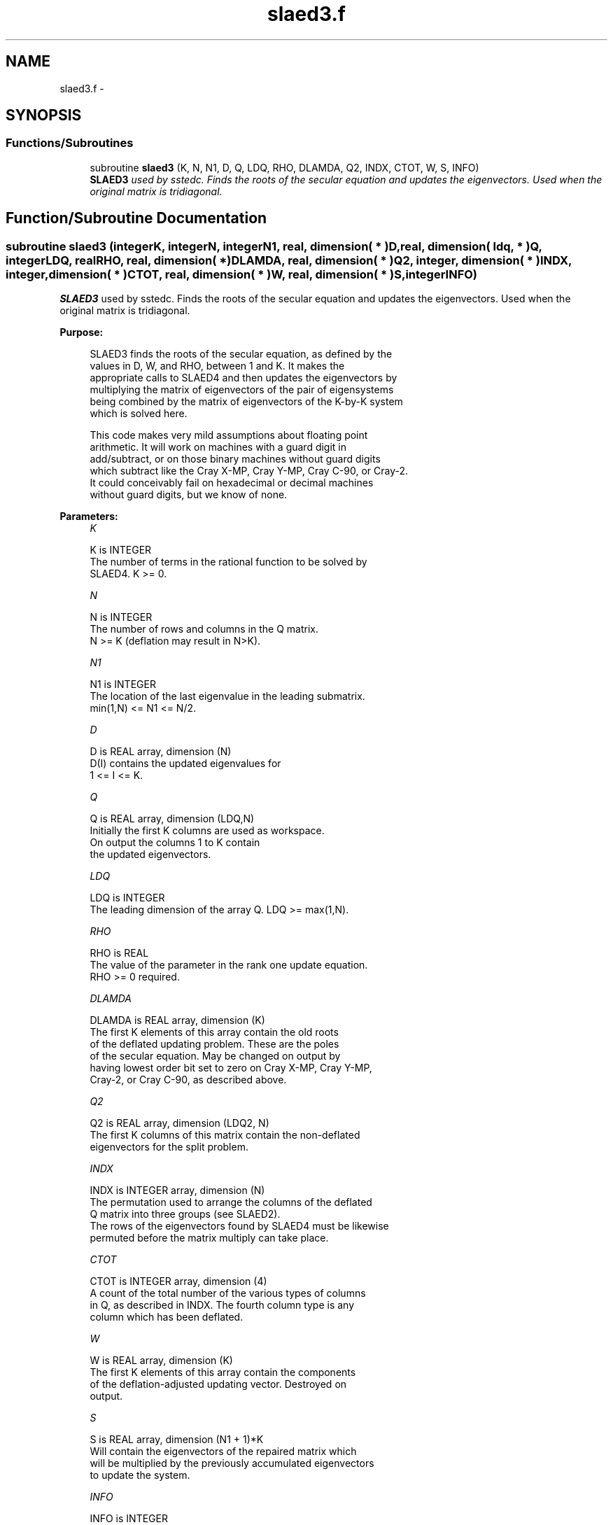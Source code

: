 .TH "slaed3.f" 3 "Sat Nov 16 2013" "Version 3.4.2" "LAPACK" \" -*- nroff -*-
.ad l
.nh
.SH NAME
slaed3.f \- 
.SH SYNOPSIS
.br
.PP
.SS "Functions/Subroutines"

.in +1c
.ti -1c
.RI "subroutine \fBslaed3\fP (K, N, N1, D, Q, LDQ, RHO, DLAMDA, Q2, INDX, CTOT, W, S, INFO)"
.br
.RI "\fI\fBSLAED3\fP used by sstedc\&. Finds the roots of the secular equation and updates the eigenvectors\&. Used when the original matrix is tridiagonal\&. \fP"
.in -1c
.SH "Function/Subroutine Documentation"
.PP 
.SS "subroutine slaed3 (integerK, integerN, integerN1, real, dimension( * )D, real, dimension( ldq, * )Q, integerLDQ, realRHO, real, dimension( * )DLAMDA, real, dimension( * )Q2, integer, dimension( * )INDX, integer, dimension( * )CTOT, real, dimension( * )W, real, dimension( * )S, integerINFO)"

.PP
\fBSLAED3\fP used by sstedc\&. Finds the roots of the secular equation and updates the eigenvectors\&. Used when the original matrix is tridiagonal\&.  
.PP
\fBPurpose: \fP
.RS 4

.PP
.nf
 SLAED3 finds the roots of the secular equation, as defined by the
 values in D, W, and RHO, between 1 and K.  It makes the
 appropriate calls to SLAED4 and then updates the eigenvectors by
 multiplying the matrix of eigenvectors of the pair of eigensystems
 being combined by the matrix of eigenvectors of the K-by-K system
 which is solved here.

 This code makes very mild assumptions about floating point
 arithmetic. It will work on machines with a guard digit in
 add/subtract, or on those binary machines without guard digits
 which subtract like the Cray X-MP, Cray Y-MP, Cray C-90, or Cray-2.
 It could conceivably fail on hexadecimal or decimal machines
 without guard digits, but we know of none.
.fi
.PP
 
.RE
.PP
\fBParameters:\fP
.RS 4
\fIK\fP 
.PP
.nf
          K is INTEGER
          The number of terms in the rational function to be solved by
          SLAED4.  K >= 0.
.fi
.PP
.br
\fIN\fP 
.PP
.nf
          N is INTEGER
          The number of rows and columns in the Q matrix.
          N >= K (deflation may result in N>K).
.fi
.PP
.br
\fIN1\fP 
.PP
.nf
          N1 is INTEGER
          The location of the last eigenvalue in the leading submatrix.
          min(1,N) <= N1 <= N/2.
.fi
.PP
.br
\fID\fP 
.PP
.nf
          D is REAL array, dimension (N)
          D(I) contains the updated eigenvalues for
          1 <= I <= K.
.fi
.PP
.br
\fIQ\fP 
.PP
.nf
          Q is REAL array, dimension (LDQ,N)
          Initially the first K columns are used as workspace.
          On output the columns 1 to K contain
          the updated eigenvectors.
.fi
.PP
.br
\fILDQ\fP 
.PP
.nf
          LDQ is INTEGER
          The leading dimension of the array Q.  LDQ >= max(1,N).
.fi
.PP
.br
\fIRHO\fP 
.PP
.nf
          RHO is REAL
          The value of the parameter in the rank one update equation.
          RHO >= 0 required.
.fi
.PP
.br
\fIDLAMDA\fP 
.PP
.nf
          DLAMDA is REAL array, dimension (K)
          The first K elements of this array contain the old roots
          of the deflated updating problem.  These are the poles
          of the secular equation. May be changed on output by
          having lowest order bit set to zero on Cray X-MP, Cray Y-MP,
          Cray-2, or Cray C-90, as described above.
.fi
.PP
.br
\fIQ2\fP 
.PP
.nf
          Q2 is REAL array, dimension (LDQ2, N)
          The first K columns of this matrix contain the non-deflated
          eigenvectors for the split problem.
.fi
.PP
.br
\fIINDX\fP 
.PP
.nf
          INDX is INTEGER array, dimension (N)
          The permutation used to arrange the columns of the deflated
          Q matrix into three groups (see SLAED2).
          The rows of the eigenvectors found by SLAED4 must be likewise
          permuted before the matrix multiply can take place.
.fi
.PP
.br
\fICTOT\fP 
.PP
.nf
          CTOT is INTEGER array, dimension (4)
          A count of the total number of the various types of columns
          in Q, as described in INDX.  The fourth column type is any
          column which has been deflated.
.fi
.PP
.br
\fIW\fP 
.PP
.nf
          W is REAL array, dimension (K)
          The first K elements of this array contain the components
          of the deflation-adjusted updating vector. Destroyed on
          output.
.fi
.PP
.br
\fIS\fP 
.PP
.nf
          S is REAL array, dimension (N1 + 1)*K
          Will contain the eigenvectors of the repaired matrix which
          will be multiplied by the previously accumulated eigenvectors
          to update the system.
.fi
.PP
.br
\fIINFO\fP 
.PP
.nf
          INFO is INTEGER
          = 0:  successful exit.
          < 0:  if INFO = -i, the i-th argument had an illegal value.
          > 0:  if INFO = 1, an eigenvalue did not converge
.fi
.PP
 
.RE
.PP
\fBAuthor:\fP
.RS 4
Univ\&. of Tennessee 
.PP
Univ\&. of California Berkeley 
.PP
Univ\&. of Colorado Denver 
.PP
NAG Ltd\&. 
.RE
.PP
\fBDate:\fP
.RS 4
September 2012 
.RE
.PP
\fBContributors: \fP
.RS 4
Jeff Rutter, Computer Science Division, University of California at Berkeley, USA 
.br
 Modified by Francoise Tisseur, University of Tennessee 
.RE
.PP

.PP
Definition at line 185 of file slaed3\&.f\&.
.SH "Author"
.PP 
Generated automatically by Doxygen for LAPACK from the source code\&.

